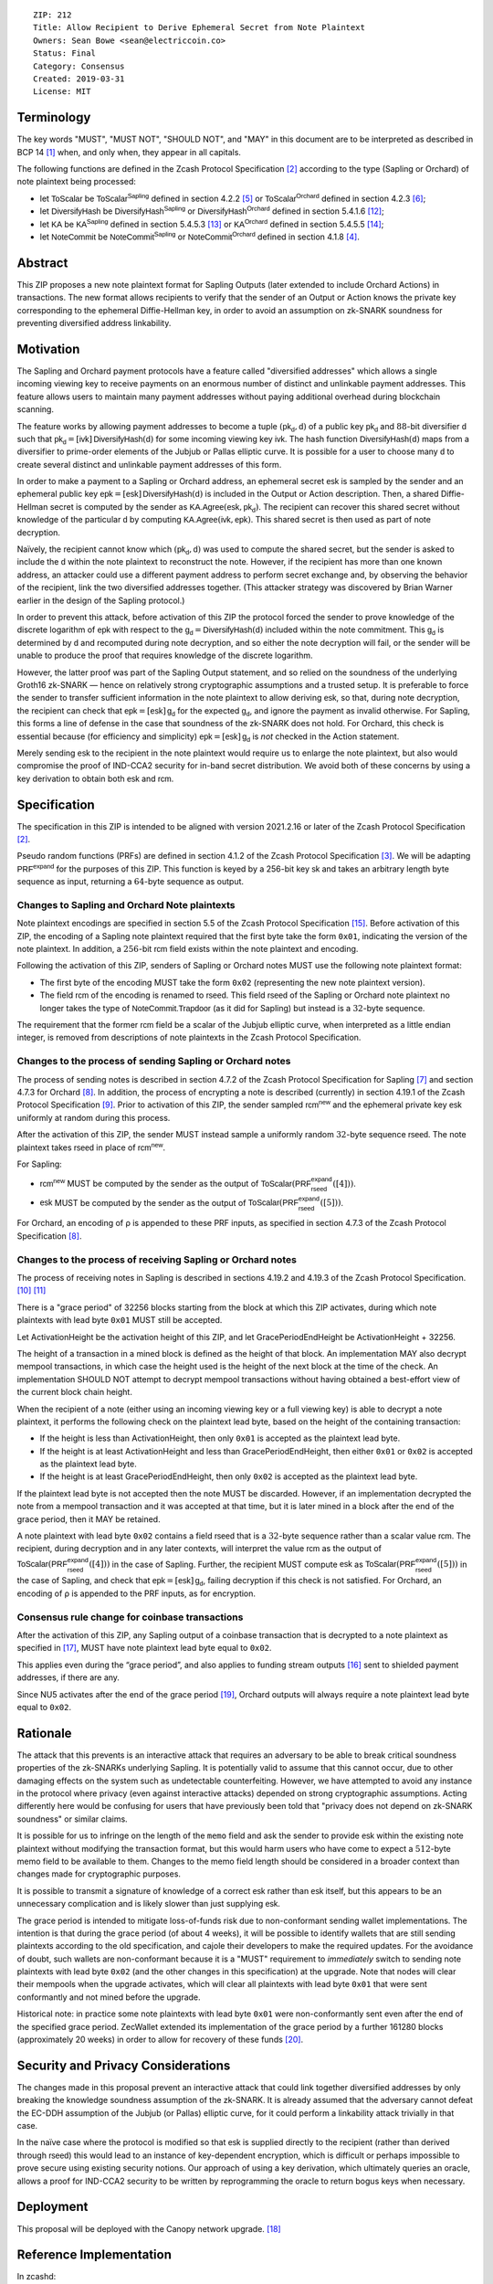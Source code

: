 ::

  ZIP: 212
  Title: Allow Recipient to Derive Ephemeral Secret from Note Plaintext
  Owners: Sean Bowe <sean@electriccoin.co>
  Status: Final
  Category: Consensus
  Created: 2019-03-31
  License: MIT


Terminology
===========

The key words "MUST", "MUST NOT", "SHOULD NOT", and "MAY" in this document are
to be interpreted as described in BCP 14 [#BCP14]_ when, and only when, they appear
in all capitals.

The following functions are defined in the Zcash Protocol Specification [#protocol]_
according to the type (Sapling or Orchard) of note plaintext being processed:

* let :math:`\mathsf{ToScalar}` be
  :math:`\mathsf{ToScalar^{Sapling}}` defined in section 4.2.2 [#protocol-saplingkeycomponents]_ or
  :math:`\mathsf{ToScalar^{Orchard}}` defined in section 4.2.3 [#protocol-orchardkeycomponents]_;
* let :math:`\mathsf{DiversifyHash}` be
  :math:`\mathsf{DiversifyHash^{Sapling}}` or :math:`\mathsf{DiversifyHash^{Orchard}}`
  defined in section 5.4.1.6 [#protocol-concretediversifyhash]_;
* let :math:`\mathsf{KA}` be
  :math:`\mathsf{KA^{Sapling}}` defined in section 5.4.5.3 [#protocol-concretesaplingkeyagreement]_ or
  :math:`\mathsf{KA^{Orchard}}` defined in section 5.4.5.5 [#protocol-concreteorchardkeyagreement]_;
* let :math:`\mathsf{NoteCommit}` be
  :math:`\mathsf{NoteCommit^{Sapling}}` or :math:`\mathsf{NoteCommit^{Orchard}}`
  defined in section 4.1.8 [#protocol-abstractcommit]_.


Abstract
========

This ZIP proposes a new note plaintext format for Sapling Outputs (later
extended to include Orchard Actions) in transactions. The new format allows
recipients to verify that the sender of an Output or Action knows the
private key corresponding to the ephemeral Diffie-Hellman key, in order to
avoid an assumption on zk-SNARK soundness for preventing diversified address
linkability.


Motivation
==========

The Sapling and Orchard payment protocols have a feature called "diversified
addresses" which allows a single incoming viewing key to receive payments on
an enormous number of distinct and unlinkable payment addresses. This feature
allows users to maintain many payment addresses without paying additional
overhead during blockchain scanning.

The feature works by allowing payment addresses to become a tuple
:math:`(\mathsf{pk_d}, \mathsf{d})` of a public key :math:`\mathsf{pk_d}` and
:math:`88`-bit diversifier :math:`\mathsf{d}` such that
:math:`\mathsf{pk_d} = [\mathsf{ivk}]\, \mathsf{DiversifyHash}(\mathsf{d})` for
some incoming viewing key :math:`\mathsf{ivk}`. The hash function
:math:`\mathsf{DiversifyHash}(\mathsf{d})` maps from a diversifier to prime-order
elements of the Jubjub or Pallas elliptic curve. It is possible for a user
to choose many :math:`\mathsf{d}` to create several distinct and unlinkable
payment addresses of this form.

In order to make a payment to a Sapling or Orchard address, an ephemeral secret
:math:`\mathsf{esk}` is sampled by the sender and an ephemeral public key
:math:`\mathsf{epk} = [\mathsf{esk}]\, \mathsf{DiversifyHash}(\mathsf{d})` is
included in the Output or Action description. Then, a shared Diffie-Hellman
secret is computed by the sender as
:math:`\mathsf{KA.Agree}(\mathsf{esk}, \mathsf{pk_d})`. The recipient can
recover this shared secret without knowledge of the particular :math:`\mathsf{d}`
by computing :math:`\mathsf{KA.Agree}(\mathsf{ivk}, \mathsf{epk})`. This shared
secret is then used as part of note decryption.

Naïvely, the recipient cannot know which :math:`(\mathsf{pk_d}, \mathsf{d})`
was used to compute the shared secret, but the sender is asked to include the
:math:`\mathsf{d}` within the note plaintext to reconstruct the note. However,
if the recipient has more than one known address, an attacker could use a
different payment address to perform secret exchange and, by observing the
behavior of the recipient, link the two diversified addresses together. (This
attacker strategy was discovered by Brian Warner earlier in the design of the
Sapling protocol.)

In order to prevent this attack, before activation of this ZIP the protocol
forced the sender to prove knowledge of the discrete logarithm of
:math:`\mathsf{epk}` with respect to the
:math:`\mathsf{g_d} = \mathsf{DiversifyHash}(\mathsf{d})` included within the
note commitment. This :math:`\mathsf{g_d}` is determined by :math:`\mathsf{d}`
and recomputed during note decryption, and so either the note decryption will
fail, or the sender will be unable to produce the proof that requires knowledge
of the discrete logarithm.

However, the latter proof was part of the Sapling Output statement, and so
relied on the soundness of the underlying Groth16 zk-SNARK — hence on relatively
strong cryptographic assumptions and a trusted setup. It is preferable to force
the sender to transfer sufficient information in the note plaintext to allow
deriving :math:`\mathsf{esk}`, so that, during note  decryption, the recipient
can check that :math:`\mathsf{epk} = [\mathsf{esk}]\, \mathsf{g_d}` for the
expected :math:`\mathsf{g_d}`, and ignore the payment as invalid otherwise.
For Sapling, this forms a line of defense in the case that soundness of the
zk-SNARK does not hold. For Orchard, this check is essential because (for
efficiency and simplicity) :math:`\mathsf{epk} = [\mathsf{esk}]\, \mathsf{g_d}`
is *not* checked in the Action statement.

Merely sending :math:`\mathsf{esk}` to the recipient in the note plaintext would
require us to enlarge the note plaintext, but also would compromise the proof
of IND-CCA2 security for in-band secret distribution. We avoid both of these
concerns by using a key derivation to obtain both :math:`\mathsf{esk}` and
:math:`\mathsf{rcm}`.


Specification
=============

The specification in this ZIP is intended to be aligned with version 2021.2.16
or later of the Zcash Protocol Specification [#protocol]_.

Pseudo random functions (PRFs) are defined in section 4.1.2 of the Zcash
Protocol Specification [#protocol-abstractprfs]_. We will be adapting
:math:`\mathsf{PRF^{expand}}` for the purposes of this ZIP. This function is
keyed by a 256-bit key :math:`\mathsf{sk}` and takes an arbitrary length byte
sequence as input, returning a :math:`64`-byte sequence as output.

Changes to Sapling and Orchard Note plaintexts
----------------------------------------------

Note plaintext encodings are specified in section 5.5 of the Zcash Protocol
Specification [#protocol-notept]_. Before activation of this ZIP, the encoding
of a Sapling note plaintext required that the first byte take the form
:math:`\mathtt{0x01}`, indicating the version of the note plaintext. In
addition, a :math:`256`-bit :math:`\mathsf{rcm}` field exists within the
note plaintext and encoding.

Following the activation of this ZIP, senders of Sapling or Orchard notes
MUST use the following note plaintext format:

* The first byte of the encoding MUST take the form :math:`\mathtt{0x02}`
  (representing the new note plaintext version).
* The field :math:`\mathsf{rcm}` of the encoding is renamed to
  :math:`\mathsf{rseed}`. This field :math:`\mathsf{rseed}` of the Sapling
  or Orchard note plaintext no longer takes the type of
  :math:`\mathsf{NoteCommit.Trapdoor}` (as it did for Sapling) but instead
  is a :math:`32`-byte sequence.

The requirement that the former :math:`\mathsf{rcm}` field be a scalar of the
Jubjub elliptic curve, when interpreted as a little endian integer, is removed
from descriptions of note plaintexts in the Zcash Protocol Specification.

Changes to the process of sending Sapling or Orchard notes
----------------------------------------------------------

The process of sending notes is described in section 4.7.2 of the Zcash
Protocol Specification for Sapling [#protocol-saplingsend]_ and section 4.7.3
for Orchard [#protocol-orchardsend]_. In addition, the process of encrypting
a note is described (currently) in section 4.19.1 of the Zcash Protocol
Specification [#protocol-saplingandorchardencrypt]_. Prior to activation of
this ZIP, the sender sampled :math:`\mathsf{rcm^{new}}` and the ephemeral
private key :math:`\mathsf{esk}` uniformly at random during this process.

After the activation of this ZIP, the sender MUST instead sample a uniformly
random :math:`32`-byte sequence :math:`\mathsf{rseed}`. The note plaintext takes
:math:`\mathsf{rseed}` in place of :math:`\mathsf{rcm^{new}}`.

For Sapling:

* :math:`\mathsf{rcm^{new}}` MUST be computed by the sender as the output of
  :math:`\mathsf{ToScalar}(\mathsf{PRF^{expand}_{rseed}}([4]))`.
* :math:`\mathsf{esk}` MUST be computed by the sender as the output of
  :math:`\mathsf{ToScalar}(\mathsf{PRF^{expand}_{rseed}}([5]))`.

For Orchard, an encoding of ρ is appended to these PRF inputs, as specified in
section 4.7.3 of the Zcash Protocol Specification [#protocol-orchardsend]_.

Changes to the process of receiving Sapling or Orchard notes
------------------------------------------------------------

The process of receiving notes in Sapling is described in sections 4.19.2 and
4.19.3 of the Zcash Protocol Specification. [#protocol-decryptivk]_
[#protocol-decryptovk]_

There is a "grace period" of 32256 blocks starting from the block at which this
ZIP activates, during which note plaintexts with lead byte :math:`\mathtt{0x01}`
MUST still be accepted.

Let ActivationHeight be the activation height of this ZIP, and let
GracePeriodEndHeight be ActivationHeight + 32256.

The height of a transaction in a mined block is defined as the height of that
block. An implementation MAY also decrypt mempool transactions, in which case
the height used is the height of the next block at the time of the check.
An implementation SHOULD NOT attempt to decrypt mempool transactions without
having obtained a best-effort view of the current block chain height.

When the recipient of a note (either using an incoming viewing key or a full
viewing key) is able to decrypt a note plaintext, it performs the following
check on the plaintext lead byte, based on the height of the containing
transaction:

* If the height is less than ActivationHeight, then only :math:`\mathtt{0x01}`
  is accepted as the plaintext lead byte.
* If the height is at least ActivationHeight and less than GracePeriodEndHeight,
  then either :math:`\mathtt{0x01}` or :math:`\mathtt{0x02}` is accepted as the
  plaintext lead byte.
* If the height is at least GracePeriodEndHeight, then only :math:`\mathtt{0x02}`
  is accepted as the plaintext lead byte.

If the plaintext lead byte is not accepted then the note MUST be discarded.
However, if an implementation decrypted the note from a mempool transaction and
it was accepted at that time, but it is later mined in a block after the end of
the grace period, then it MAY be retained.

A note plaintext with lead byte :math:`\mathtt{0x02}` contains a field
:math:`\mathsf{rseed}` that is a :math:`32`-byte sequence rather than a scalar
value :math:`\mathsf{rcm}`. The recipient, during decryption and in any later
contexts, will interpret the value :math:`\mathsf{rcm}` as the output of
:math:`\mathsf{ToScalar}(\mathsf{PRF^{expand}_{rseed}}([4]))` in the case of
Sapling. Further, the recipient MUST compute :math:`\mathsf{esk}` as
:math:`\mathsf{ToScalar}(\mathsf{PRF^{expand}_{rseed}}([5]))` in the case of
Sapling, and check that :math:`\mathsf{epk} = [\mathsf{esk}]\, \mathsf{g_d}`,
failing decryption if this check is not satisfied. For Orchard, an encoding of ρ
is appended to the PRF inputs, as for encryption.

Consensus rule change for coinbase transactions
-----------------------------------------------

After the activation of this ZIP, any Sapling output of a coinbase transaction
that is decrypted to a note plaintext as specified in [#zip-0213]_, MUST have
note plaintext lead byte equal to :math:`\mathtt{0x02}`.

This applies even during the “grace period”, and also applies to funding stream
outputs [#zip-0207]_ sent to shielded payment addresses, if there are any.

Since NU5 activates after the end of the grace period [#zip-0252]_, Orchard
outputs will always require a note plaintext lead byte equal to
:math:`\mathtt{0x02}`.


Rationale
=========

The attack that this prevents is an interactive attack that requires an
adversary to be able to break critical soundness properties of the zk-SNARKs
underlying Sapling. It is potentially valid to assume that this cannot occur,
due to other damaging effects on the system such as undetectable counterfeiting.
However, we have attempted to avoid any instance in the protocol where privacy
(even against interactive attacks) depended on strong cryptographic assumptions.
Acting differently here would be confusing for users that have previously been
told that "privacy does not depend on zk-SNARK soundness" or similar claims.

It is possible for us to infringe on the length of the ``memo`` field and ask
the sender to provide :math:`\mathsf{esk}` within the existing note plaintext
without modifying the transaction format, but this would harm users who have
come to expect a :math:`512`-byte memo field to be available to them. Changes
to the memo field length should be considered in a broader context than changes
made for cryptographic purposes.

It is possible to transmit a signature of knowledge of a correct
:math:`\mathsf{esk}` rather than :math:`\mathsf{esk}` itself, but this appears
to be an unnecessary complication and is likely slower than just supplying
:math:`\mathsf{esk}`.

The grace period is intended to mitigate loss-of-funds risk due to
non-conformant sending wallet implementations. The intention is that during the
grace period (of about 4 weeks), it will be possible to identify wallets that
are still sending plaintexts according to the old specification, and cajole
their developers to make the required updates. For the avoidance of doubt,
such wallets are non-conformant because it is a "MUST" requirement to
*immediately* switch to sending note plaintexts with lead byte
:math:`\mathtt{0x02}` (and the other changes in this specification) at the
upgrade. Note that nodes will clear their mempools when the upgrade activates,
which will clear all plaintexts with lead byte :math:`\mathtt{0x01}` that were
sent conformantly and not mined before the upgrade.

Historical note: in practice some note plaintexts with lead byte
:math:`\mathtt{0x01}` were non-conformantly sent even after the end of the
specified grace period. ZecWallet extended its implementation of the grace
period by a further 161280 blocks (approximately 20 weeks) in order to allow
for recovery of these funds [#zecwallet-grace-extension]_.


Security and Privacy Considerations
===================================

The changes made in this proposal prevent an interactive attack that could link
together diversified addresses by only breaking the knowledge soundness
assumption of the zk-SNARK. It is already assumed that the adversary cannot
defeat the EC-DDH assumption of the Jubjub (or Pallas) elliptic curve, for it
could perform a linkability attack trivially in that case.

In the naïve case where the protocol is modified so that :math:`\mathsf{esk}`
is supplied directly to the recipient (rather than derived through
:math:`\mathsf{rseed}`) this would lead to an instance of key-dependent
encryption, which is difficult or perhaps impossible to prove secure using
existing security notions. Our approach of using a key derivation, which
ultimately queries an oracle, allows a proof for IND-CCA2 security to be
written by reprogramming the oracle to return bogus keys when necessary.


Deployment
==========

This proposal will be deployed with the Canopy network upgrade. [#zip-0251]_


Reference Implementation
========================

In zcashd:

* https://github.com/zcash/zcash/pull/4578

In librustzcash:

* https://github.com/zcash/librustzcash/pull/258


Acknowledgements
================

The discovery that diversified address unlinkability depended on the zk-SNARK
knowledge assumption was made by Sean Bowe and Zooko Wilcox.


References
==========

.. [#BCP14] `Information on BCP 14 — "RFC 2119: Key words for use in RFCs to Indicate Requirement Levels" and "RFC 8174: Ambiguity of Uppercase vs Lowercase in RFC 2119 Key Words" <https://www.rfc-editor.org/info/bcp14>`_
.. [#protocol] `Zcash Protocol Specification, Version 2021.2.16 or later <protocol/protocol.pdf>`_
.. [#protocol-abstractprfs] `Zcash Protocol Specification, Version 2021.2.16. Section 4.1.2: Pseudo Random Functions <protocol/protocol.pdf#abstractprfs>`_
.. [#protocol-abstractcommit] `Zcash Protocol Specification, Version 2021.2.16. Section 4.1.8: Commitment <protocol/protocol.pdf#abstractcommit>`_
.. [#protocol-saplingkeycomponents] `Zcash Protocol Specification, Version 2021.2.16. Section 4.2.2: Sapling Key Components <protocol/protocol.pdf#saplingkeycomponents>`_
.. [#protocol-orchardkeycomponents] `Zcash Protocol Specification, Version 2021.2.16. Section 4.2.3: Orchard Key Components <protocol/protocol.pdf#orchardkeycomponents>`_
.. [#protocol-saplingsend] `Zcash Protocol Specification, Version 2021.2.16. Section 4.7.2: Sending Notes (Sapling) <protocol/protocol.pdf#saplingsend>`_
.. [#protocol-orchardsend] `Zcash Protocol Specification, Version 2021.2.16. Section 4.7.3: Sending Notes (Orchard) <protocol/protocol.pdf#orchardsend>`_
.. [#protocol-saplingandorchardencrypt] `Zcash Protocol Specification, Version 2021.2.16. Section 4.19.1: Encryption (Sapling and Orchard) <protocol/protocol.pdf#saplingandorchardencrypt>`_
.. [#protocol-decryptivk] `Zcash Protocol Specification, Version 2021.2.16. Section 4.19.2: Decryption using an Incoming Viewing Key (Sapling and Orchard) <protocol/protocol.pdf#decryptivk>`_
.. [#protocol-decryptovk] `Zcash Protocol Specification, Version 2021.2.16. Section 4.19.3: Decryption using a Full Viewing Key (Sapling and Orchard) <protocol/protocol.pdf#decryptovk>`_
.. [#protocol-concretediversifyhash] `Zcash Protocol Specification, Version 2021.2.16. Section 5.4.1.6: DiversifyHash^Sapling and DiversifyHash^Orchard Hash Functions <protocol/protocol.pdf#concretediversifyhash>`_
.. [#protocol-concretesaplingkeyagreement] `Zcash Protocol Specification, Version 2021.2.16. Section 5.4.5.3 Sapling Key Agreement <protocol/protocol.pdf#concretesaplingkeyagreement>`_
.. [#protocol-concreteorchardkeyagreement] `Zcash Protocol Specification, Version 2021.2.16. Section 5.4.5.5 Orchard Key Agreement <protocol/protocol.pdf#concreteorchardkeyagreement>`_
.. [#protocol-notept] `Zcash Protocol Specification, Version 2021.2.16. Section 5.5: Encodings of Note Plaintexts and Memo Fields <protocol/protocol.pdf#notept>`_
.. [#zip-0207] `ZIP 207: Split Founders' Reward <zip-0207.rst>`_
.. [#zip-0213] `ZIP 213: Shielded Coinbase <zip-0213.rst>`_
.. [#zip-0251] `ZIP 251: Deployment of the Canopy Network Upgrade <zip-0251.rst>`_
.. [#zip-0252] `ZIP 252: Deployment of the NU5 Network Upgrade <zip-0252.rst>`_
.. [#zecwallet-grace-extension] `Commit c31a04a in aditypk00/librustzcash: Move ZIP-212 grace period to end of April <https://github.com/adityapk00/librustzcash/commit/c31a04a4dbfa5a2ac013139db229f41cd421754d>`_
